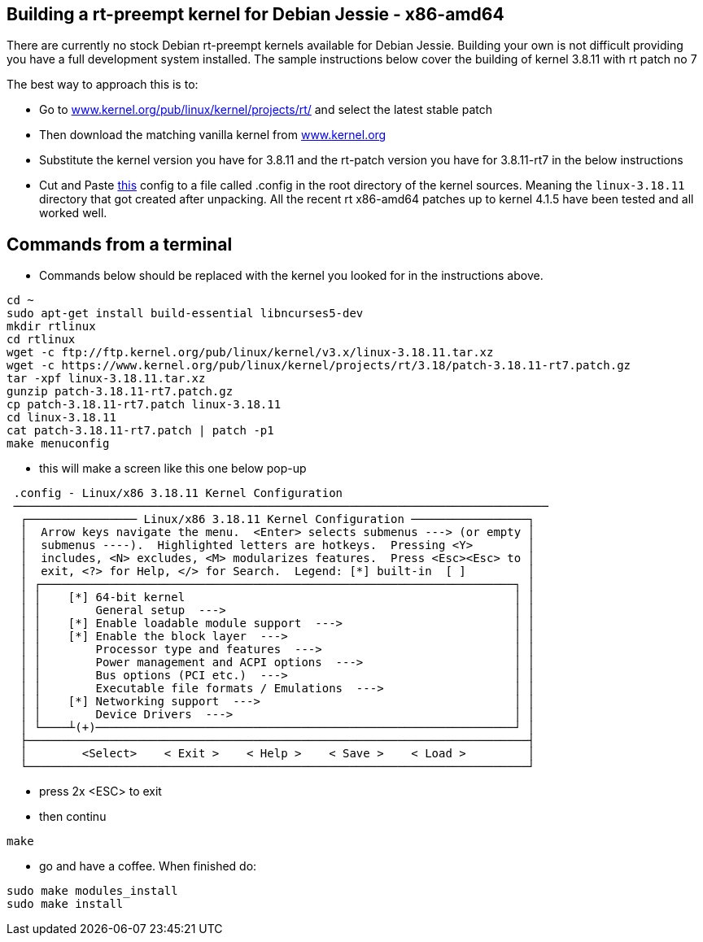 == Building a rt-preempt kernel for Debian Jessie - x86-amd64

There are currently no stock Debian rt-preempt kernels available for Debian Jessie. Building your own is not difficult providing you have a full development system installed. The sample instructions below cover the building of kernel 3.8.11 with rt patch no 7

The best way to approach this is to:

- Go to link:http://www.kernel.org/pub/linux/kernel/projects/rt/[www.kernel.org/pub/linux/kernel/projects/rt/] and select the latest stable patch
- Then download the matching vanilla kernel from link:http://www.kernel.org[www.kernel.org]
- Substitute the kernel version you have for 3.8.11 and the rt-patch version you have for 3.8.11-rt7 in the below instructions
- Cut and Paste link:./rt-kernel-config[this] config to a file called .config in the root directory of the kernel sources. Meaning the `linux-3.18.11` directory that got created after unpacking. All the recent rt x86-amd64 patches up to kernel 4.1.5 have been tested and all worked well.

== Commands from a terminal

- Commands below should be replaced with the kernel you looked for in the instructions above.

[code]
----
cd ~
sudo apt-get install build-essential libncurses5-dev
mkdir rtlinux
cd rtlinux
wget -c ftp://ftp.kernel.org/pub/linux/kernel/v3.x/linux-3.18.11.tar.xz
wget -c https://www.kernel.org/pub/linux/kernel/projects/rt/3.18/patch-3.18.11-rt7.patch.gz
tar -xpf linux-3.18.11.tar.xz
gunzip patch-3.18.11-rt7.patch.gz
cp patch-3.18.11-rt7.patch linux-3.18.11
cd linux-3.18.11
cat patch-3.18.11-rt7.patch | patch -p1
make menuconfig
----

- this will make a screen like this one below pop-up

[code]
----
 .config - Linux/x86 3.18.11 Kernel Configuration
 ──────────────────────────────────────────────────────────────────────────────
  ┌──────────────── Linux/x86 3.18.11 Kernel Configuration ─────────────────┐
  │  Arrow keys navigate the menu.  <Enter> selects submenus ---> (or empty │  
  │  submenus ----).  Highlighted letters are hotkeys.  Pressing <Y>        │  
  │  includes, <N> excludes, <M> modularizes features.  Press <Esc><Esc> to │  
  │  exit, <?> for Help, </> for Search.  Legend: [*] built-in  [ ]         │  
  │ ┌─────────────────────────────────────────────────────────────────────┐ │  
  │ │    [*] 64-bit kernel                                                │ │  
  │ │        General setup  --->                                          │ │  
  │ │    [*] Enable loadable module support  --->                         │ │  
  │ │    [*] Enable the block layer  --->                                 │ │  
  │ │        Processor type and features  --->                            │ │  
  │ │        Power management and ACPI options  --->                      │ │  
  │ │        Bus options (PCI etc.)  --->                                 │ │  
  │ │        Executable file formats / Emulations  --->                   │ │  
  │ │    [*] Networking support  --->                                     │ │  
  │ │        Device Drivers  --->                                         │ │  
  │ └────┴(+)─────────────────────────────────────────────────────────────┘ │  
  ├─────────────────────────────────────────────────────────────────────────┤  
  │        <Select>    < Exit >    < Help >    < Save >    < Load >         │  
  └─────────────────────────────────────────────────────────────────────────┘  
----

- press 2x <ESC> to exit
- then continu

[code]
----
make
----

- go and have a coffee. When finished do:

[code]
----
sudo make modules_install
sudo make install
----